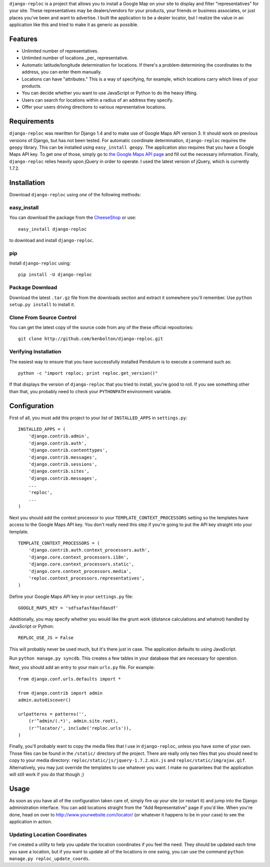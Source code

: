 ``django-reploc`` is a project that allows you to install a Google Map on your
site to display and filter "representatives" for your site. These
representatives may be dealers/vendors for your products, your friends or
business associates, or just places you've been and want to advertise. I built
the application to be a dealer locator, but I realize the value in an
application like this and tried to make it as generic as possible.

Features
========

* Unlimited number of representatives.
* Unlimited number of locations _per_ representative.
* Automatic latitude/longitude determination for locations. If there's a
  problem determining the coordinates to the address, you can enter them
  manually.
* Locations can have "attributes."  This is a way of specifying, for example,
  which locations carry which lines of your products.
* You can decide whether you want to use JavaScript or Python to do the heavy
  lifting.
* Users can search for locations within a radius of an address they specify.
* Offer your users driving directions to various representative locations.

Requirements
============

``django-reploc`` was rewritten for Django 1.4 and to make use of Google Maps
API version 3. It should work on previous versions of Django, but has not been
tested. For automatic coordinate determination, ``django-reploc`` requires
the ``geopy`` library. This can be installed using ``easy_install geopy``.
The application also requires that you have a Google Maps API key. To get one
of those, simply go to `the Google Maps API page
<http://code.google.com/apis/maps/signup.html>`_ and fill out the necessary
information. Finally, ``django-reploc`` relies heavily upon jQuery in order
to operate. I used the latest version of jQuery, which is currently 1.7.2.

Installation
============

Download ``django-reploc`` using *one* of the following methods:

easy_install
------------

You can download the package from the `CheeseShop
<http://pypi.python.org/pypi/django-reploc/>`_ or use::

    easy_install django-reploc

to download and install ``django-reploc``.

pip
---

Install ``django-reploc`` using::

    pip install -U django-reploc

Package Download
----------------

Download the latest ``.tar.gz`` file from the downloads section and extract it
somewhere you'll remember. Use ``python setup.py install`` to install it.

Clone From Source Control
-------------------------

You can get the latest copy of the source code from any of the these official
repositories::

    git clone http://github.com/kenbolton/django-reploc.git

Verifying Installation
----------------------

The easiest way to ensure that you have successfully installed Pendulum is to
execute a command such as::

    python -c "import reploc; print reploc.get_version()"

If that displays the version of ``django-reploc`` that you tried to install,
you're good to roll. If you see something other than that, you probably need
to check your ``PYTHONPATH`` environment variable.

Configuration
=============

First of all, you must add this project to your list of ``INSTALLED_APPS`` in
``settings.py``::

    INSTALLED_APPS = (
        'django.contrib.admin',
        'django.contrib.auth',
        'django.contrib.contenttypes',
        'django.contrib.messages',
        'django.contrib.sessions',
        'django.contrib.sites',
        'django.contrib.messages',
        ...
        'reploc',
        ...
    )

Next you should add the context processor to your
``TEMPLATE_CONTEXT_PROCESSORS`` setting so the templates have access to the
Google Maps API key. You don't really need this step if you're going to put
the API key straight into your template.

::

    TEMPLATE_CONTEXT_PROCESSORS = (
        'django.contrib.auth.context_processors.auth',
        'django.core.context_processors.i18n',
        'django.core.context_processors.static',
        'django.core.context_processors.media',
        'reploc.context_processors.representatives',
    )

Define your Google Maps API key in your ``settings.py`` file::

    GOOGLE_MAPS_KEY = 'sdfsafasfdasfdasdf'

Additionally, you may specify whether you would like the grunt work (distance
calculations and whatnot) handled by JavaScript or Python::

    REPLOC_USE_JS = False

This will probably never be used much, but it's there just in case. The
application defaults to using JavaScript.

Run ``python manage.py syncdb``. This creates a few tables in your database
that are necessary for operation.

Next, you should add an entry to your main ``urls.py`` file. For example::

    from django.conf.urls.defaults import *

    from django.contrib import admin
    admin.autodiscover()

    urlpatterns = patterns('',
        (r'^admin/(.*)', admin.site.root),
        (r'^locator/', include('reploc.urls')),
    )

Finally, you'll probably want to copy the media files that I use in
``django-reploc``, unless you have some of your own. Those files can be found
in the ``/static/`` directory of the project. There are really only two files
that you should need to copy to your media directory:
``reploc/static/js/jquery-1.7.2.min.js`` and ``reploc/static/img/ajax.gif``.
Alternatively, you may just override the templates to use whatever you want.
I make no guarantees that the application will still work if you do that
though ;)

Usage
=====

As soon as you have all of the configuration taken care of, simply fire up your
site (or restart it) and jump into the Django administration interface. You
can add locations straight from the "Add Representative" page if you'd like.
When you're done, head on over to http://www.yourwebsite.com/locator/ (or
whatever it happens to be in your case) to see the application in action.

Updating Location Coordinates
-----------------------------

I've created a utility to help you update the location coordinates if you feel
the need. They should be updated each time you save a location, but if you
want to update all of the locations in one swing, you can use the command
``python manage.py reploc_update_coords``.
